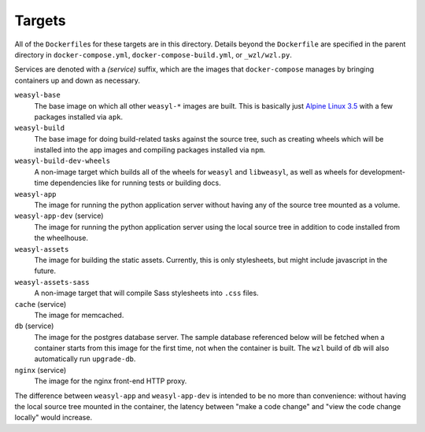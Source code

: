 Targets
=======

All of the ``Dockerfile``\ s for these targets are in this directory. Details
beyond the ``Dockerfile`` are specified in the parent directory in
``docker-compose.yml``, ``docker-compose-build.yml``, or ``_wzl/wzl.py``.

Services are denoted with a *(service)* suffix, which are the images that
``docker-compose`` manages by bringing containers up and down as necessary.

``weasyl-base``
  The base image on which all other ``weasyl-*`` images are built. This is
  basically just `Alpine Linux 3.5 <https://alpinelinux.org>`_ with a
  few packages installed via ``apk``.

``weasyl-build``
  The base image for doing build-related tasks against the source tree, such as
  creating wheels which will be installed into the app images and
  compiling packages installed via ``npm``.

``weasyl-build-dev-wheels``
  A non-image target which builds all of the wheels for ``weasyl`` and
  ``libweasyl``, as well as wheels for development-time dependencies like for
  running tests or building docs.

``weasyl-app``
  The image for running the python application server without having any of the
  source tree mounted as a volume.

``weasyl-app-dev`` (service)
  The image for running the python application server using the local source
  tree in addition to code installed from the wheelhouse.

``weasyl-assets``
  The image for building the static assets. Currently, this is only
  stylesheets, but might include javascript in the future.

``weasyl-assets-sass``
  A non-image target that will compile Sass stylesheets into ``.css`` files.

``cache`` (service)
  The image for memcached.

``db`` (service)
  The image for the postgres database server. The sample database referenced
  below will be fetched when a container starts from this image for the first
  time, not when the container is built. The ``wzl`` build of ``db`` will also
  automatically run ``upgrade-db``.

``nginx`` (service)
  The image for the nginx front-end HTTP proxy.

The difference between ``weasyl-app`` and ``weasyl-app-dev`` is intended to be
no more than convenience: without having the local source tree mounted in the
container, the latency between "make a code change" and "view the code change
locally" would increase.

